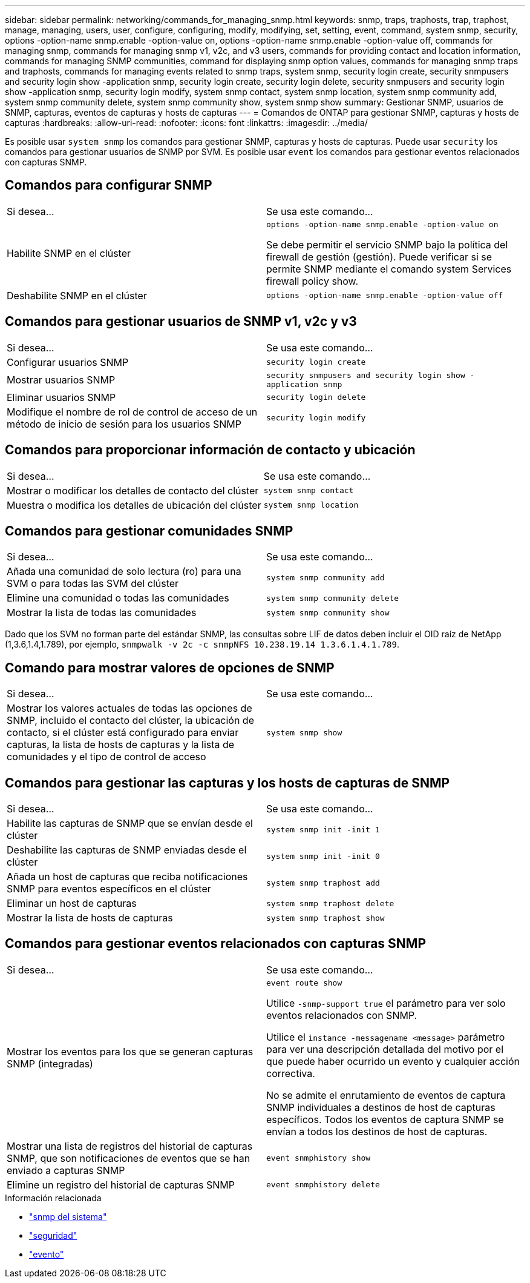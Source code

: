 ---
sidebar: sidebar 
permalink: networking/commands_for_managing_snmp.html 
keywords: snmp, traps, traphosts, trap, traphost, manage, managing, users, user, configure, configuring, modify, modifying, set, setting, event, command, system snmp, security, options -option-name snmp.enable -option-value on, options -option-name snmp.enable -option-value off, commands for managing snmp, commands for managing snmp v1, v2c, and v3 users, commands for providing contact and location information, commands for managing SNMP communities, command for displaying snmp option values, commands for managing snmp traps and traphosts, commands for managing events related to snmp traps, system snmp, security login create, security snmpusers and security login show -application snmp, security login create, security login delete, security snmpusers and security login show -application snmp, security login modify, system snmp contact, system snmp location, system snmp community add, system snmp community delete, system snmp community show, system snmp show 
summary: Gestionar SNMP, usuarios de SNMP, capturas, eventos de capturas y hosts de capturas 
---
= Comandos de ONTAP para gestionar SNMP, capturas y hosts de capturas
:hardbreaks:
:allow-uri-read: 
:nofooter: 
:icons: font
:linkattrs: 
:imagesdir: ../media/


[role="lead"]
Es posible usar `system snmp` los comandos para gestionar SNMP, capturas y hosts de capturas. Puede usar `security` los comandos para gestionar usuarios de SNMP por SVM. Es posible usar `event` los comandos para gestionar eventos relacionados con capturas SNMP.



== Comandos para configurar SNMP

|===


| Si desea... | Se usa este comando... 


 a| 
Habilite SNMP en el clúster
 a| 
`options -option-name snmp.enable -option-value on`

Se debe permitir el servicio SNMP bajo la política del firewall de gestión (gestión). Puede verificar si se permite SNMP mediante el comando system Services firewall policy show.



 a| 
Deshabilite SNMP en el clúster
 a| 
`options -option-name snmp.enable -option-value off`

|===


== Comandos para gestionar usuarios de SNMP v1, v2c y v3

|===


| Si desea... | Se usa este comando... 


 a| 
Configurar usuarios SNMP
 a| 
`security login create`



 a| 
Mostrar usuarios SNMP
 a| 
`security snmpusers and security login show -application snmp`



 a| 
Eliminar usuarios SNMP
 a| 
`security login delete`



 a| 
Modifique el nombre de rol de control de acceso de un método de inicio de sesión para los usuarios SNMP
 a| 
`security login modify`

|===


== Comandos para proporcionar información de contacto y ubicación

|===


| Si desea... | Se usa este comando... 


 a| 
Mostrar o modificar los detalles de contacto del clúster
 a| 
`system snmp contact`



 a| 
Muestra o modifica los detalles de ubicación del clúster
 a| 
`system snmp location`

|===


== Comandos para gestionar comunidades SNMP

|===


| Si desea... | Se usa este comando... 


 a| 
Añada una comunidad de solo lectura (ro) para una SVM o para todas las SVM del clúster
 a| 
`system snmp community add`



 a| 
Elimine una comunidad o todas las comunidades
 a| 
`system snmp community delete`



 a| 
Mostrar la lista de todas las comunidades
 a| 
`system snmp community show`

|===
Dado que los SVM no forman parte del estándar SNMP, las consultas sobre LIF de datos deben incluir el OID raíz de NetApp (1,3.6,1.4,1.789), por ejemplo, `snmpwalk -v 2c -c snmpNFS 10.238.19.14 1.3.6.1.4.1.789`.



== Comando para mostrar valores de opciones de SNMP

|===


| Si desea... | Se usa este comando... 


 a| 
Mostrar los valores actuales de todas las opciones de SNMP, incluido el contacto del clúster, la ubicación de contacto, si el clúster está configurado para enviar capturas, la lista de hosts de capturas y la lista de comunidades y el tipo de control de acceso
 a| 
`system snmp show`

|===


== Comandos para gestionar las capturas y los hosts de capturas de SNMP

|===


| Si desea... | Se usa este comando... 


 a| 
Habilite las capturas de SNMP que se envían desde el clúster
 a| 
`system snmp init -init 1`



 a| 
Deshabilite las capturas de SNMP enviadas desde el clúster
 a| 
`system snmp init -init 0`



 a| 
Añada un host de capturas que reciba notificaciones SNMP para eventos específicos en el clúster
 a| 
`system snmp traphost add`



 a| 
Eliminar un host de capturas
 a| 
`system snmp traphost delete`



 a| 
Mostrar la lista de hosts de capturas
 a| 
`system snmp traphost show`

|===


== Comandos para gestionar eventos relacionados con capturas SNMP

|===


| Si desea... | Se usa este comando... 


 a| 
Mostrar los eventos para los que se generan capturas SNMP (integradas)
 a| 
`event route show`

Utilice `-snmp-support true` el parámetro para ver solo eventos relacionados con SNMP.

Utilice el `instance -messagename <message>` parámetro para ver una descripción detallada del motivo por el que puede haber ocurrido un evento y cualquier acción correctiva.

No se admite el enrutamiento de eventos de captura SNMP individuales a destinos de host de capturas específicos. Todos los eventos de captura SNMP se envían a todos los destinos de host de capturas.



 a| 
Mostrar una lista de registros del historial de capturas SNMP, que son notificaciones de eventos que se han enviado a capturas SNMP
 a| 
`event snmphistory show`



 a| 
Elimine un registro del historial de capturas SNMP
 a| 
`event snmphistory delete`

|===
.Información relacionada
* link:https://docs.netapp.com/us-en/ontap-cli/search.html?q=system+snmp["snmp del sistema"^]
* link:https://docs.netapp.com/us-en/ontap-cli/search.html?q=security["seguridad"^]
* link:https://docs.netapp.com/us-en/ontap-cli/search.html?q=event["evento"^]

